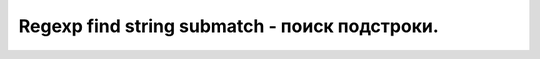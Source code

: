 Regexp find string submatch - поиск подстроки.
==============================================================================